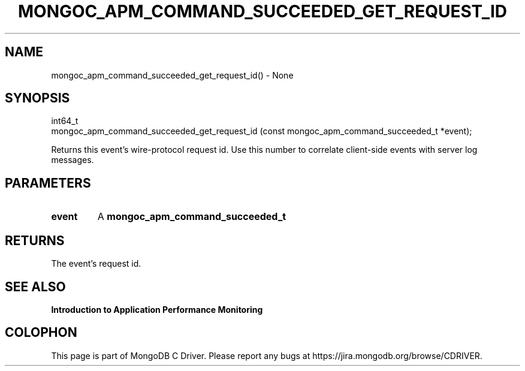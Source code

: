 .\" This manpage is Copyright (C) 2016 MongoDB, Inc.
.\" 
.\" Permission is granted to copy, distribute and/or modify this document
.\" under the terms of the GNU Free Documentation License, Version 1.3
.\" or any later version published by the Free Software Foundation;
.\" with no Invariant Sections, no Front-Cover Texts, and no Back-Cover Texts.
.\" A copy of the license is included in the section entitled "GNU
.\" Free Documentation License".
.\" 
.TH "MONGOC_APM_COMMAND_SUCCEEDED_GET_REQUEST_ID" "3" "2016\(hy11\(hy07" "MongoDB C Driver"
.SH NAME
mongoc_apm_command_succeeded_get_request_id() \- None
.SH "SYNOPSIS"

.nf
.nf
int64_t
mongoc_apm_command_succeeded_get_request_id (const mongoc_apm_command_succeeded_t *event);
.fi
.fi

Returns this event's wire\(hyprotocol request id. Use this number to correlate client\(hyside events with server log messages.

.SH "PARAMETERS"

.TP
.B
event
A
.B mongoc_apm_command_succeeded_t
.
.LP

.SH "RETURNS"

The event's request id.

.SH "SEE ALSO"

.B Introduction to Application Performance Monitoring


.B
.SH COLOPHON
This page is part of MongoDB C Driver.
Please report any bugs at https://jira.mongodb.org/browse/CDRIVER.